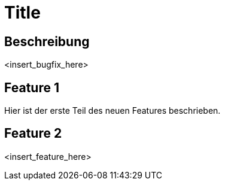 = Title

== Beschreibung

<insert_bugfix_here>

== Feature 1

Hier ist der erste Teil des neuen Features beschrieben.

== Feature 2

<insert_feature_here>